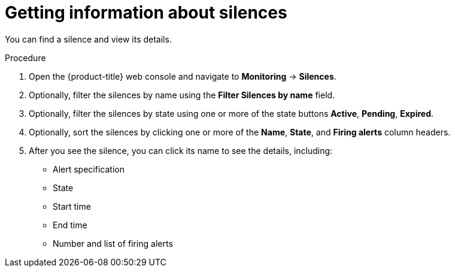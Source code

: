 // Module included in the following assemblies:
//
// monitoring/configuring-the-monitoring-stack.adoc

[id="getting-information-about-silences_{context}"]
= Getting information about silences

You can find a silence and view its details.

.Procedure

. Open the {product-title} web console and navigate to *Monitoring* -> *Silences*.

. Optionally, filter the silences by name using the *Filter Silences by name* field.

. Optionally, filter the silences by state using one or more of the state buttons *Active*, *Pending*, *Expired*.

. Optionally, sort the silences by clicking one or more of the *Name*, *State*, and *Firing alerts* column headers.

. After you see the silence, you can click its name to see the details, including:
+
--
* Alert specification
* State
* Start time
* End time
* Number and list of firing alerts
--

